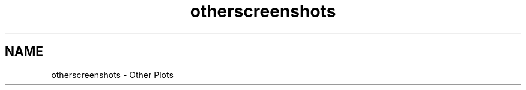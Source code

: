 .TH "otherscreenshots" 3 "Wed Jan 2 2019" "Version 6.1.4" "Qwt User's Guide" \" -*- nroff -*-
.ad l
.nh
.SH NAME
otherscreenshots \- Other Plots 
     
